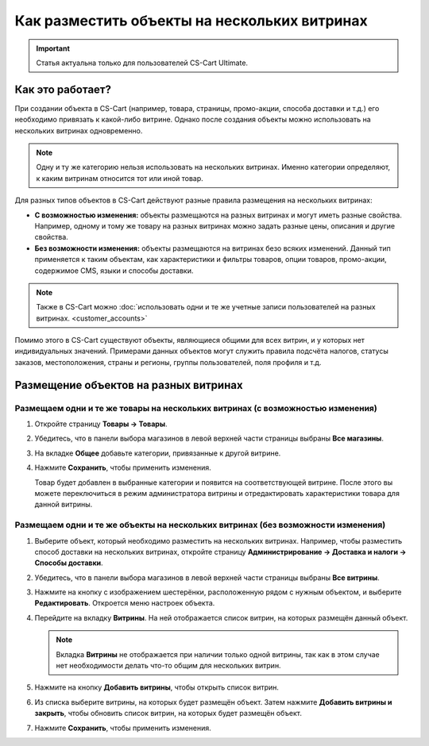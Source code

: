*********************************************
Как разместить объекты на нескольких витринах
*********************************************

.. important::

   Статья актуальна только для пользователей CS-Cart Ultimate.
   
=================
Как это работает?
=================

При создании объекта в CS-Cart (например, товара, страницы, промо-акции, способа доставки и т.д.) его необходимо привязать к какой-либо витрине. Однако после создания объекты можно использовать на нескольких витринах одновременно.

.. note::
    Одну и ту же категорию нельзя использовать на нескольких витринах. Именно категории определяют, к каким витринам относится тот или иной товар.

Для разных типов объектов в CS-Cart действуют разные правила размещения на нескольких витринах:

* **С возможностью изменения:** объекты размещаются на разных витринах и могут иметь разные свойства. Например, одному и тому же товару на разных витринах можно задать разные цены, описания и другие свойства.

* **Без возможности изменения:** объекты размещаются на витринах безо всяких изменений. Данный тип применяется к таким объектам, как характеристики и фильтры товаров, опции товаров, промо-акции, содержимое CMS, языки и способы доставки.

.. note::

    Также в CS-Cart можно :doc:`использовать одни и те же учетные записи пользователей на разных витринах. <customer_accounts>`

Помимо этого в CS-Cart существуют объекты, являющиеся общими для всех витрин, и у которых нет индивидуальных значений. Примерами данных объектов могут служить правила подсчёта налогов, статусы заказов, местоположения, страны и регионы, группы пользователей, поля профиля и т.д.

======================================
Размещение объектов на разных витринах
======================================

-------------------------------------------------------------------------------
Размещаем одни и те же товары на нескольких витринах (с возможностью изменения)
-------------------------------------------------------------------------------

#. Откройте страницу **Товары → Товары**.

#. Убедитесь, что в панели выбора магазинов в левой верхней части страницы выбраны **Все магазины**.

   .. fancybox:: img/switch_modes.png
       :alt: Выберите "Все магазины", чтобы переключиться в режим управления всеми витринами.

#. На вкладке **Общее** добавьте категории, привязанные к другой витрине.

#. Нажмите **Сохранить**, чтобы применить изменения.

   Товар будет добавлен в выбранные категории и появится на соответствующей витрине. После этого вы можете переключиться в режим администратора витрины и отредактировать характеристики товара для данной витрины.

   .. fancybox:: img/store_categories.png
       :alt: Выберите категорию для товара, привязанную к другой витрине.

---------------------------------------------------------------------------------
Размещаем одни и те же объекты на нескольких витринах (без возможности изменения)
---------------------------------------------------------------------------------

#. Выберите объект, который необходимо разместить на нескольких витринах. Например, чтобы разместить способ доставки на нескольких витринах, откройте страницу **Администрирование → Доставка и налоги → Способы доставки**.

#. Убедитесь, что в панели выбора магазинов в левой верхней части страницы выбраны **Все витрины**.

   .. fancybox:: img/switch_modes.png
       :alt: Выберите "Все магазины", чтобы переключиться в режим главного администратора.

#. Нажмите на кнопку с изображением шестерёнки, расположенную рядом с нужным объектом, и выберите **Редактировать**. Откроется меню настроек объекта.

#. Перейдите на вкладку **Витрины**. На ней отображается список витрин, на которых размещён данный объект.

   .. note::
       Вкладка **Витрины** не отображается при наличии только одной витрины, так как в этом случае нет необходимости делать что-то общим для нескольких витрин.

   .. fancybox:: img/share_tab.png
       :alt: Используйте вкладку "Витрины", чтобы разместить объекты на разных витринах.

#. Нажмите на кнопку **Добавить витрины**, чтобы открыть список витрин.

#. Из списка выберите витрины, на которых будет размещён объект. Затем нажмите **Добавить витрины и закрыть**, чтобы обновить список витрин, на которых будет размещён объект.

#. Нажмите **Сохранить**, чтобы применить изменения.
